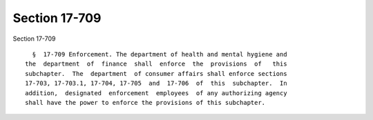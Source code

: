 Section 17-709
==============

Section 17-709 ::    
        
     
        §  17-709 Enforcement. The department of health and mental hygiene and
      the  department  of  finance  shall  enforce  the  provisions  of   this
      subchapter.  The  department  of consumer affairs shall enforce sections
      17-703, 17-703.1, 17-704, 17-705  and  17-706  of  this  subchapter.  In
      addition,  designated  enforcement  employees  of any authorizing agency
      shall have the power to enforce the provisions of this subchapter.
    
    
    
    
    
    
    